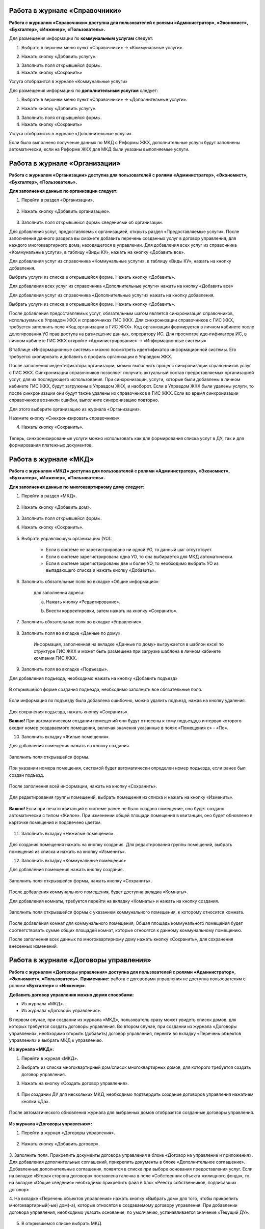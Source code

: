 Работа в журнале «Справочники»
~~~~~~~~~~~~~~~~~~~~~~~~	

**Работа с журналом «Справочники» доступна для пользователей с ролями «Администратор», «Экономист», «Бухгалтер», «Инженер», «Пользователь».** 

Для размещения информации по **коммунальным услугам** следует: 

1. Выбрать в верхнем меню пункт «Справочники» -> «Коммунальные услуги».

.. image:: ../_images/04-management-agreements/63.png
	
2. Нажать кнопку «Добавить услугу».

.. image:: ../_images/04-management-agreements/64.png

3. Заполнить поля открывшейся формы.

4. Нажать кнопку «Сохранить»

.. image:: ../_images/04-management-agreements/65.png	

Услуга отобразится в журнале «Коммунальные услуги»

.. image:: ../_images/04-management-agreements/66.png


Для размещения информацию по **дополнительным услугам** следует: 

1. Выбрать в верхнем меню пункт «Справочники» -> «Дополнительные услуги».

.. image:: ../_images/04-management-agreements/70.png

2. Нажать кнопку «Добавить услугу».

.. image:: ../_images/04-management-agreements/68.png

3. Заполнить поля открывшейся формы.

4. Нажать кнопку «Сохранить»

.. image:: ../_images/04-management-agreements/69.png	

Услуга отобразится в журнале «Дополнительные услуги».

.. image:: ../_images/04-management-agreements/71.png	

Если было выполнено получение данных по МКД с Реформы ЖКХ, дополнительные услуги будут заполнены автоматически, если на Реформе ЖКХ для МКД были указаны выполняемые услуги.


Работа в журнале «Организации»
~~~~~~~~~~~~~~~~~~~~~~~~~~~~~~~~

**Работа с журналом «Организации» доступна для пользователей с ролями «Администратор», «Экономист», «Бухгалтер», «Пользователь».** 

**Для заполнения данных по организации следует:**

1. Перейти в раздел «Организации».

	.. image:: ../_images/04-management-agreements/0.png

2. Нажать кнопку «Добавить организацию».

	.. image:: ../_images/04-management-agreements/1.png

3. Заполнить поля открывшейся формы сведениями об организации. 

Для добавления услуг, предоставляемых организацией, открыть раздел «Предоставляемые услуги». 
После заполняения данного раздела вы сможете добавить перечень созданных услуг в договор управления, для каждого многоквартирного дома, находящегося в управлении.
Для добавления всех услуг из справочника «Коммунальные услуги», в таблицу «Виды КУ», нажать на кнопку «Добавить все». 

.. image:: ../_images/04-management-agreements/72.png

Для добавления услуг из справочника «Коммунальные услуги», в таблицу «Виды КУ», нажать на кнопку добавления.

.. image:: ../_images/04-management-agreements/73.png

Выбрать услуги из списка в открывшейся форме. Нажать кнопку «Добавить».

.. image:: ../_images/04-management-agreements/76.png

Для добавления всех услуг из справочника «Дополнительные услуги» нажать на кнопку «Добавить все»

.. image:: ../_images/04-management-agreements/74.png

Для добавления услуг из справочника «Дополнительные услуги» нажать на кнопку добавления.

.. image:: ../_images/04-management-agreements/75.png

Выбрать услуги из списка в открывшейся форме. Нажать кнопку «Добавить».

.. image:: ../_images/04-management-agreements/77.png

После добавления предоставляемых услуг, обязательным шагом является синхронизация справочников, используемых в Управдом ЖКХ и справочниках ГИС ЖКХ.
Для синхронизации справочников с ГИС ЖКХ, требуется заполнить поле «Код организации в ГИС ЖКХ». Код организации формируется в личном кабинете после делегирования УО прав доступа на размещение данных, опрератору ИС.
Для просмотра идентификатора ИС, в личном кабинете ГИС ЖКХ откройте «Администрирование» -> «Информационные системы»

.. image:: ../_images/04-management-agreements/88.png

В таблице «Информационные системы» можно посмотреть идентификатор информационной системы. Его требуется скопировать и добавить в профиль организации в Управдом ЖКХ.

.. image:: ../_images/04-management-agreements/89.png

После заполнения индентификатора организации, можно выполнить процесс синхронизации справочников услуг с ГИС ЖКХ. Синхронизация справочников позволяет получить актуальный состав предоставляемых организацией услуг, для их последующего использования.
При синхронизации, услуги, которые были добавлены в личном кабинете ГИС ЖКХ, будут загружены в Управдом ЖКХ, и наоборот. Если в Управдом ЖКХ были удалены услуги, то после синхронизации они будут также удалены из справочников в ГИС ЖКХ.
Если во время синхронизации справочников возникли ошибки, выполните синхронизацию повторно.

Для этого выберите организацию из журнала «Организации».

.. image:: ../_images/04-management-agreements/86.png

Нажмите кнопку «Синхронизировать справочники».

.. image:: ../_images/04-management-agreements/87.png

4. Нажать кнопку «Сохранить».

	.. image:: ../_images/04-management-agreements/78.png

Теперь, синхронизированные услуги можно использовать как для формирования списка услуг в ДУ, так и для формирования платежных документов.



Работа в журнале «МКД»
~~~~~~~~~~~~~~~~~~~~~~~~

**Работа с журналом «МКД» доступна для пользователей с ролями «Администратор», «Экономист», «Бухгалтер», «Инженер», «Пользователь».** 

**Для заполнения данных по многоквартирному дому следует:** 

1. Перейти в раздел «МКД».

	.. image:: ../_images/04-management-agreements/53.png

2. Нажать кнопку «Добавить дом».

	.. image:: ../_images/04-management-agreements/15.png

3. Заполнить поля открывшейся формы.

4. Нажать кнопку «Сохранить».

	.. image:: ../_images/04-management-agreements/50.png

5. Выбрать управляющую организацию (УО):   

	- Если в системе не зарегистрировано ни одной УО, то данный шаг отсутствует.
	
	- Если в системе зарегистрирована одна УО, то она выбирается для МКД автоматически.
	
	- Если в системе зарегистрированы две и более УО, то необходимо выбрать УО из выпадающего списка и нажать кнопку «Добавить».

	.. image:: ../_images/04-management-agreements/51.png	

6. Заполнить обязательные поля во вкладке «Общие информация»:

	.. image:: ../_images/04-management-agreements/52.png

	для заполнения адреса:
	
	a. Нажать кнопку «Редактирование».
	
	.. image:: ../_images/04-management-agreements/55.png
	
	b. Внести корректировки, затем нажать на кнопку «Сохранить». 
	
	.. image:: ../_images/04-management-agreements/56.png
	
7. Заполнить обязательные поля во вкладке «Управление».

	.. image:: ../_images/04-management-agreements/62.png

8. Заполнить поля во вкладке «Данные по дому». 

	.. image:: ../_images/04-management-agreements/61.png
	
	Информация, заполненная на вкладке «Данные по дому» выгружается в шаблон excel по структуре ГИС ЖКХ и может быть размещена при загрузке шаблона в личном кабинете компании ГИС ЖКХ.
	
9. Заполнить поля во вкладке «Подъезды».

Для добавления подъезда, необходимо нажать на кнопку «Добавить подъезд»

	.. image:: ../_images/04-management-agreements/95.png
	
В открывшейся форме создания подъезда, необходимо заполнить все обязательные поля. 

	.. image:: ../_images/04-management-agreements/96.png
		
Если информация по подъезду была добавлена ошибочно, можно удалить подъезд, нажав на кнопку удаления.	

	.. image:: ../_images/04-management-agreements/97.png	
	
Для сохранения подъезда, нажать кнопку «Сохранить».

**Важно!** При автоматическом создании помещений они будут отнесены к тому подъезду,в интервал которого входит номер создаваемого помещения, включая значения указанные в полях «Помещения с» - «По».

	
10. Заполнить вкладку «Жилые помещения».
	
Для добавления помещения нажать на кнопку создания.
	
	.. image:: ../_images/04-management-agreements/98.png		
	
Заполнить поля открывшейся формы.
	
	.. image:: ../_images/04-management-agreements/99.png	
	
При указании номера помещения, системой будет автоматически определен номер подъезда, если ранее был создан подъезд. 

	.. image:: ../_images/04-management-agreements/100.png	
	
После заполнения всей информации, нажать на кнопку «Сохранить».

	.. image:: ../_images/04-management-agreements/101.png	

Для редактирования группы помещений, выбрать помещения из списка и нажать на кнопку «Изменить».

	.. image:: ../_images/04-management-agreements/102.png	

**Важно!** Если при печати квитанций в системе ранее не было создано помещение, оно будет создано автоматически с типом «Жилое». При изменении общей площади помещения в квитанции, оно будет обновлено в карточке помещения и подсвечено цветом.

	.. image:: ../_images/04-management-agreements/116.png	
	
11. Заполнить вкладку «Нежилые помещения».

	.. image:: ../_images/04-management-agreements/103.png	

Для создания помещения нажать на кнопку создания. Для редактирования группы помещений, выбрать помещения из списка и нажать на кнопку «Изменить».

12. Заполнить вкладку «Коммунальные помещения»
	
Для добавления помещения нажать кнопку создания.

 	.. image:: ../_images/04-management-agreements/104.png	

Заполнить поля открывшейся формы, нажать кнопку «Сохранить».

 	.. image:: ../_images/04-management-agreements/105.png	
	
После добавления коммунального помещения, будет доступна вкладка «Комнаты».

Для добавления комнаты, требуется перейти на вкладку «Комнаты» и нажать на кнопку создания.

 	.. image:: ../_images/04-management-agreements/106.png	

Заполнить поля открывшейся формы с указанием коммунального помещения, к которому относится комната.

 	.. image:: ../_images/04-management-agreements/107.png		
	
После добавления комнат для коммунального помещения, Общая площадь коммунального помещения будет соответствовать сумме общих площадей комнат, которые относятся к данному коммунальному помещению.
	
После заполнения всех данных по многоквартирному дому нажать кнопку «Сохранить», для сохранения внесенных изменений.

Работа в журнале «Договоры управления»
~~~~~~~~~~~~~~~~~~~~~~~~

**Работа с журналом «Договоры управления» доступна для пользователей с ролями «Администратор», «Экономист», «Пользователь».** 
**Примечание:** работа с договорами управления не доступна пользователям с ролями **«Бухгалтер»** и **«Инженер»**.

**Добавить договор управления можно двумя способами:**

- Из журнала «МКД».

- Из журнала «Договоры управления».

В первом случае, при создании из журнала «МКД», пользователь сразу может увидеть список домов, для которых требуется создать договоры управления. 
Во втором случае, при создании из журнала «Договоры управления», необходимо открыть (добавить) договор управления, перейти во вкладку «Перечень объектов управления» и выбрать МКД к управлению.

**Из журнала «МКД»:**

1. Перейти в журнал «МКД». 

2. Выбрать из списка многоквартирный дом/список многоквартирных домов, для которого требуется создать договор управления. 

3. Нажать на кнопку «Создать договор управления».

	.. image:: ../_images/04-management-agreements/32.png

4. При создании ДУ для нескольких МКД, необходимо подтвердить создание договоров управления нажатием кнопки «Да».

	.. image:: ../_images/04-management-agreements/33.png

После автоматического обновления журнала для выбранных домов отобразятся созданные договоры управления.

	.. image:: ../_images/04-management-agreements/34.png

**Из журнала «Договоры управления»:**

1. Перейти в журнал «Договоры управления».

	.. image:: ../_images/04-management-agreements/5.png

2. Нажать кнопку «Добавить договор».

	.. image:: ../_images/04-management-agreements/28.png
	
3. Заполнить поля. Прикрепить документы договора управления в блоке «Договор на управление и приложения». Для добавления дополнительных соглашений, прикрепить документы в блоке «Дополнительное соглашение». 
Добавленные дополнительные соглашения, появятся в списке при выборе основания предоставления услуг. 
Если на вкладке «Вторая сторона договора» поставлена галочка в поле «Собственник объекта жилищного фонда», то на вкладке «Общие сведения» необходимо прикрепить файл в блок «Реестр собственников, подписавших договор» 


4. На вкладке «Перечень объектов управления» нажать кнопку «Выбрать дом» для того, чтобы прикрепить многоквартирный(-ые) дом(-а), которые относятся к создаваемому договору управления. 
При добавлении договора управления, необходимо указать основание, по умолчанию, устанавливается значение «Текущий ДУ».

	.. image:: ../_images/04-management-agreements/29.png
	
5. В открывшемся списке выбрать МКД.

6. Нажать кнопку «Выбрать».

	.. image:: ../_images/04-management-agreements/30.png

7. Заполнить вкладку «Предоставляемые услуги».

Раздел «Предоставляемые услуги» заполняется услугами организации, которые предоставляются для МКД, находящимися в управлении организации. 
**Важно!** Перед добавлением услуг, необходимо проверить синхронизированы ли справочники в ГИС ЖКХ. 
Заполненные дополнительные и коммунальные услуги в договоре управления, будут использоваться при автоматическом создании платежных документов.
 
Для заполнения таблиц: «Виды КУ», «Дополнительные услуги», необходимо нажать на кнопку добавления для выбора одной услуги или нажать на кнопку «Выбрать все», в результате чего в таблицу будут подтянуты все услуги, которые были указаны в Организации в разделе «Предоставляемые услуги».

	.. image:: ../_images/04-management-agreements/90.png

При нажатии на кнопку добавления коммунальных услуг, будет отображена форма с услугами. В открывшемся списке, отметить услуги, которые необходимо добавить. Указать основание предоставления услуг. Нажать кнопку «Добавить».

	.. image:: ../_images/04-management-agreements/91.png
	
Для добавления всех услуг в таблицу, нажать на кнопку «Добавить все». В открывшемся окне указать основание предоставления услуг. Нажать кнопку «Сохранить».

	.. image:: ../_images/04-management-agreements/92.png
	
При нажатии на кнопку добавления дополнительных услуг, будет отображена форма с услугами. В открывшемся списке, отметить услуги, которые необходимо добавить. Указать основание предоставления услуг. Нажать кнопку «Добавить».

	.. image:: ../_images/04-management-agreements/93.png
	
В открывшемся списке, отметить услуги, которые необходимо добавить. Указать основание предоставления услуг. Нажать кнопку «Добавить».

	.. image:: ../_images/04-management-agreements/94.png

Для добавления всех услуг в таблицу, нажать на кнопку «Добавить все». В открывшемся окне указать основание предоставления услуг. Нажать кнопку «Сохранить».	

Массовое добавление услуг в договоры управления доступно по кнопке «Изменить». Для этого требуется выбрать ДУ в журнале «Договоры управления», затем нажать кнопку «Изменить».

	.. image:: ../_images/04-management-agreements/109.png

В открывшейся форме указать перечень услуг, который требуется добавить в договор управления.

	.. image:: ../_images/04-management-agreements/110.png
	
Затем нажать кнопку «Добавить». Подтвердить данное действие. Добавляемые услуги по умолчанию будут добавлены с основанием предоставления услуг «Текущий договор управления».
	
8. Заполнение вкладки «Идентифкатор ЖКУ»

Идентификатор ДУ в ГИС ЖКХ - используется для хранения последней версии договора управления размещенного в ГИС ЖКХ, для возможности последующей публикации данных по ДУ в ГИС ЖКХ. 

Получить идентификатор договора управления с ГИС ЖКХ можно только в том случае, если договор управления размещен в ГИС ЖКХ. Для обновления идентификатора ДУ с ГИС ЖКХ, необходимо нажать на кнопку «Получить данные по идентификатору».

	.. image:: ../_images/04-management-agreements/108.png

После выполнения операции обновления будет получена последняя версия идентификатора ДУ.

9.После заполнения всех вкладок «Договора управления» нажать кнопку «Сохранить», для сохранения изменений.

	.. image:: ../_images/04-management-agreements/31.png

Сохраненный договор управления появится в журнале «Договоры управления».

Для выполнения проверки на заполненность требуемых полей, необходимо нажать на кнопку «Проверить» в режиме редактирования ДУ.

	.. image:: ../_images/04-management-agreements/31.png

Если не все рекомендуемые к заполнению поля будут заполнены, будет отображено информационное сообщение со списком данных полей.
	
**Отредактировать договор управления можно двумя способами:**

- Из журнала «МКД», нажав значок договора управления.

- Из журнала «Договоры управления», нажав кнопку «Редактировать» .

**Для редактирования договора управления необходимо:**

1. Перейти в соответствующий раздел («МКД» или «Договоры управления»).

2. Выбрать договор управления для редактирования:

	- в разделе «МКД»;
	
	.. image:: ../_images/04-management-agreements/57.png
	
	- в разделе «Договоры управления».
	
	.. image:: ../_images/04-management-agreements/58.png
	
3. Внести изменения.

4. Нажать кнопку «Сохранить».



Работа в журнале «Платежные документы»
~~~~~~~~~~~~~~~~~~~~~~~~

1. Перейти в журнал «Платежные документы».

.. image:: ../_images/04-management-agreements/79.png

2. Для создания платежного документа **с типом «Текущий»** нажать на кнопку «Создать документ» ->  «Текущий».

Заполнить поля открывшейся формы. Поля и блоки отмеченные * , обязательны для заполнения. Для платежного документа с типом «Текущий», в блоке «Начисления» обязательно должны быть указаны услуги. 
Если организация предостваляет только коммунальные услуги, необходимо заполнить блок «Коммунальные услуги».
Если предоставляются только дополнительные услуги, необходимо заполнить блок «Дополнительные услуги». 

Номер платежного документа формируется как: номер лицевого счета + дата выставления платежного документа (мм.гггг) + 0 (если тип платежного документа «Текущий»).

При выборе номера лицевого счета, значение адреса заполнится автоматически. 

.. image:: ../_images/04-management-agreements/80.png

Поля «Месяц» и «Год» автозаполняются значениями текущего года и месяца. Поля «Общая площадь для ЛС», «Кол-во проживающих», «Жилая площадь», «Отапливаемая площадь» автозаполняются значениями по выбранному лицевому счету.

Если в системе, для выбранного лицевого счета не создан дом и договор управления (с указанием предоставляемых услуг), а ткаже управляющая организация, которая управляет домом, платежный документ не будет создан.

Раздел «Платежные реквизиты» будет автозаполнен данными организации, которая управляет многоквартирным домом, адрес которого указан в платежном документе.
 
.. image:: ../_images/04-management-agreements/81.png

Раздел «Начисления» будет заполнен автоматически, услугами из договора управления, если в договоре указаны услуги для данного адреса. 

.. image:: ../_images/04-management-agreements/82.png

Обязательные для заполнения поля и разделы отмечены звездочкой.

3. Для создания платежного документа **с типом «Долговой»** нажать на кнопку «Создать документ» -> «Долговой».

Заполнить поля открывшейся формы. Поля и блоки отмеченные * , обязательны для заполнения. Для платежного документа с типом «Долговой», в блоке «Задолженность» обязательно должны быть указаны данные по задолженности. 
Если данные по задолженности только по коммунальным услугам, необходимо заполнить блок «Коммунальные услуги».
Если данные по задолженности только по дополнительным услугам, неоходимо заполнить блок «Дополнительные услуги».   

Номер платежного документа формируется как: номер лицевого счета + дата выставления платежного документа (мм.гггг) + 1 (если тип платежного документа «Долговой»).

При выборе номера лицевого счета, значение адреса заполнится автоматически. 

.. image:: ../_images/04-management-agreements/84.png

Поля «Месяц» и «Год» автозаполняются значениями текущего года и месяца. Поля «Общая площадь для ЛС», «Кол-во проживающих», «Жилая площадь», «Отапливаемая площадь» автозаполняются значениями по выбранному лицевому счету.

Если в системе, для выбранного лицевого счета не создан дом, платежный документ не будет создан.

Раздел «Платежные реквизиты» будет автозаполнен данными организации, которая управляет многоквартирным домом, адрес которого указан в платежном документе.

.. image:: ../_images/04-management-agreements/81.png

Раздел «Задолженность» будет заполнен автоматически, услугами из договора управления, если в договоре указаны предоставляемые услуги для данного адреса.

.. image:: ../_images/04-management-agreements/85.png

4. Для сохранения платежного документа нажмите кнопку «Сохранить».

.. image:: ../_images/04-management-agreements/83.png

Для автоматического создания платежного документа в системе, требуется выполнить печать с помощью принтера ГИС ЖКХ. Платежный документ будет создан в системе автоматически, если в системе созданы: МКД, помещение, лицевой счет, договор управления.
При автоматическом создании платежного документа, услуги, которые указаны для передаваемого адреса в квитанции, будут определены из договора управления. Если в платежном документе пристуствуют услуги, которые не были указаны в договоре управления как коммунальные или дополнительные, они будут определены в блок «Плата за содержание жилого помещения».
Услуги из блока «Плата за содержание жилого помещения» при публикации передаются в ГИС ЖКХ в рамках услуги «Плата за содержание жилого помещения». 

Если после автоматического создания платежного документа, у него отображается статус «Ошибка в рассчетах», необходимо проверить корректность передаваемых сумм в печатаемом платежном документе. Для этого, требуется открыть форму просмотра данного платежного документа у которого произошли ошибки в расчетах.

.. image:: ../_images/04-management-agreements/114.png

В открывшейся форме просмотра будет указана сумма «Итого к оплате», которая была получена при считывании квитанции, а также «Контрольная сумма» - сумма, полученная при подсчете значений из поля «Начислено». При получении данной ошибки, необходимо скорректировать квитанцию, отправляемую на печать и выполнить повторную печать платежного документа.

Для проверки созданного платежного документа в части начислений, требуется выбрать платежный документ из журнала и нажать кнопку «Проверить».



Работа в журнале «Журнал событий»
~~~~~~~~~~~~~~~~~~~~~~~~

**Работа с журналом «Журнал событий» доступна для пользователей с ролями «Администратор», «Экономист», «Бухгалтер», «Инженер», «Пользователь».** 
Информацию по загрузке, обновлению, публикации данных можно посмотреть в разделе «Журнал событий». Для этого, требуется выбрать в меню «Сервис» - «Журнал событий».

.. image:: ../_images/04-management-agreements/111.png

Если при публикации документов в ГИС ЖКХ возникли ошибки, они будут отображены в данном журнале. Из журнала «Журнал событий» можно открыть документ на редактирование двойным кликом. После чего будет открыта форма редактирования.
После внесения изменений и их сохранения, можно выполнить повторную публикацию документа в ГИС ЖКХ. Для этого требуется выбрать документ (группу документов) и нажать кнопку «Отправить повторно».

.. image:: ../_images/04-management-agreements/112.png

Для поиска информации в журнале, необходимо воспользоваться фильтрами и нажать кнопку «Найти».

.. image:: ../_images/04-management-agreements/113.png

При выгрузке данных, например архива, содержащего данные по лицевым счетам, скачивание данного файла доступно из журнала «Журнал событий». Для того, чтобы скачать архив на ПК, необходимо кликнуть по нему и выбрать папку, в которую требуется выполнить сохранение архива.

.. image:: ../_images/04-management-agreements/115.png



Работа в журнале «Администрирование»
~~~~~~~~~~~~~~~~~~~~~~~~
**Работа с журналом «Журнал событий» доступна для пользователей с ролями «Администратор».** 
Как получить данные с Реформы ЖКХ по МКД и Организации описано в `разделе 2.1 <http://upravdomgkh.readthedocs.io/ru/latest/02-work-section-mkd/2.1.html>`_.
Как скачать драйвер, описано в разделе  `разделе 3 <http://upravdomgkh.readthedocs.io/ru/latest03-employment-section-organization/index.html>`_.



Работа в журнале «Мониторинг статусов обработки квитанций»
~~~~~~~~~~~~~~~~~~~~~~~~~~~~~~~~~~~~~~~~~~~~~~~~~~~~~~~~~~~~
**Работа с журналом «Журнал событий» доступна для пользователей с ролями «Администратор».** 

В данном журнале отображается прогресс загрузки платежных документов в систему.
Если при печати платежного документа вознкила ошибка «Не пройдент ФЛК», требуется выполнить повторную печать нераспознанной квитанции. 
При получении ошибки «Ошибка обработки», «Ошибка загрузки в Управдом» требуется выбрать платежные документы из журнала «Мониторинг статусов обработки квитанций» и выполнить «Перезапуск с первого этапа».
Если в системе не был созданы: Организация, МКД, договор управления, то в столбце «Информация об ошибке» будет отображена информация о том, какие из документов не созданы в системе.

